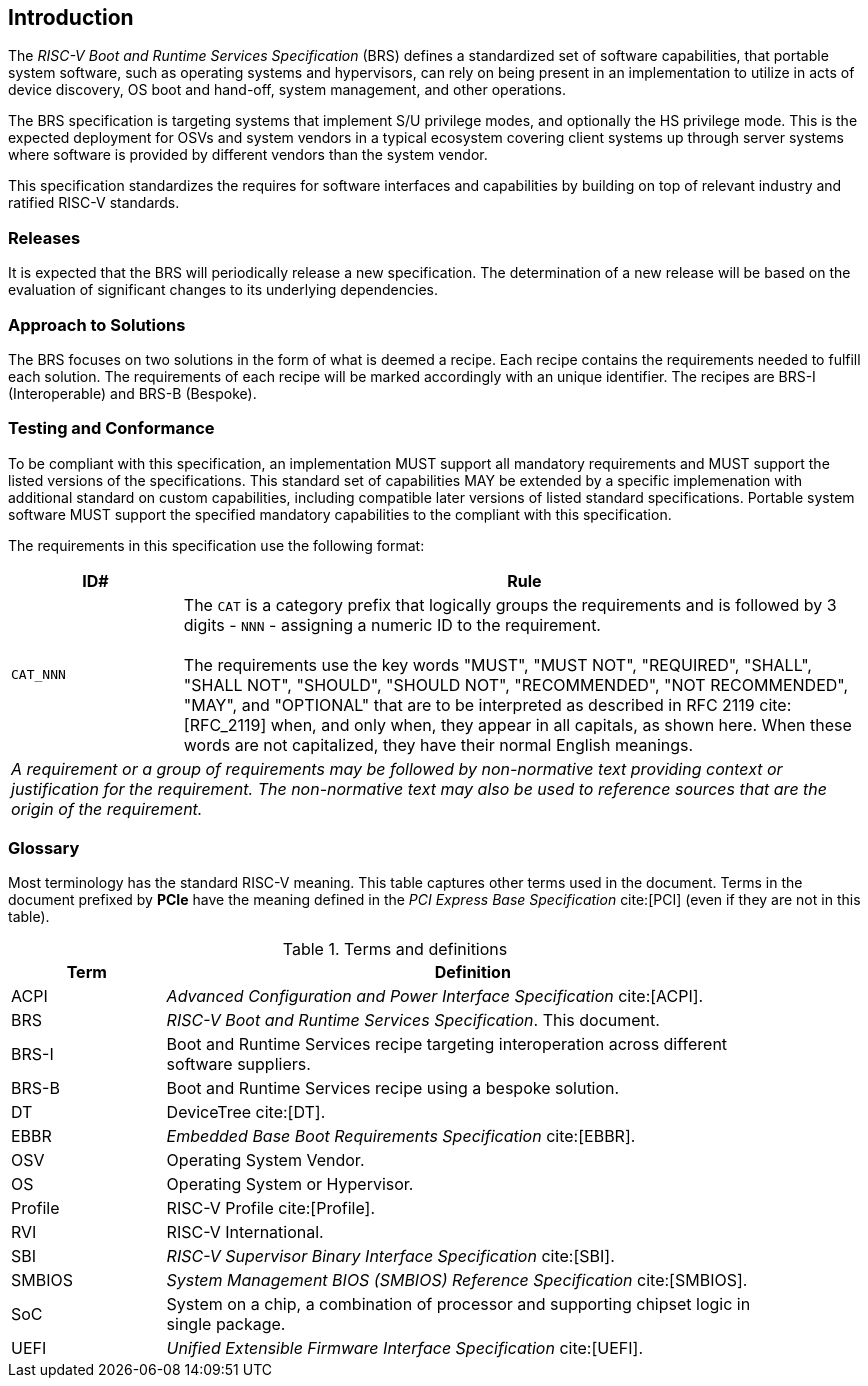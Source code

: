 [[intro]]
== Introduction

The _RISC-V Boot and Runtime Services Specification_ (BRS) defines a standardized set of software capabilities, that portable system software, such as operating systems and hypervisors, can rely on being present in an implementation to utilize in acts of device discovery, OS boot and hand-off, system management, and other operations.

The BRS specification is targeting systems that implement S/U privilege modes, and optionally the HS privilege mode. This is the expected deployment for OSVs and system vendors in a typical ecosystem covering client systems up through server systems where software is provided by different vendors than the system vendor.

This specification standardizes the requires for software interfaces and capabilities by building on top of relevant industry and ratified RISC-V standards.

=== Releases

It is expected that the BRS will periodically release a new specification. The determination of a new release will be based on the evaluation of significant changes to its underlying dependencies.

=== Approach to Solutions

The BRS focuses on two solutions in the form of what is deemed a recipe. Each recipe contains the requirements needed to fulfill each solution. The requirements of each recipe will be marked accordingly with an unique identifier. The recipes are BRS-I (Interoperable) and BRS-B (Bespoke).

=== Testing and Conformance

To be compliant with this specification, an implementation MUST support all mandatory requirements and MUST support the listed versions of the specifications. This standard set of capabilities MAY be extended by a specific implemenation with additional standard on custom capabilities, including compatible later versions of listed standard specifications. Portable system software MUST support the specified mandatory capabilities to the compliant with this specification.

The requirements in this specification use the following format:

[width=100%]
[%header, cols="5,20"]
|===
| ID#     ^| Rule
| `CAT_NNN`  | The `CAT` is a category prefix that logically groups the
             requirements and is followed by 3 digits - `NNN` - assigning a
             numeric ID to the requirement.                                   +
                                                                              +
             The requirements use the key words "MUST", "MUST NOT",
             "REQUIRED", "SHALL", "SHALL NOT", "SHOULD", "SHOULD NOT",
             "RECOMMENDED", "NOT RECOMMENDED", "MAY", and "OPTIONAL" that are
             to be interpreted as described in RFC 2119 cite:[RFC_2119] when,
             and only when, they appear in all capitals, as shown here. When
             these words are not capitalized, they have their normal English
             meanings.
2+| _A requirement or a group of requirements may be followed by non-normative
    text providing context or justification for the requirement. The
    non-normative text may also be used to reference sources that are the
    origin of the requirement._
|===

=== Glossary

Most terminology has the standard RISC-V meaning. This table captures other terms used in the document. Terms in the document prefixed by *PCIe* have the meaning defined in the _PCI Express Base Specification_ cite:[PCI] (even if they are not in this table).

.Terms and definitions
[width=90%]
[%header, cols="5,20"]
|===
| Term            ^| Definition
| ACPI            | _Advanced Configuration and Power Interface Specification_ cite:[ACPI].
| BRS             | _RISC-V Boot and Runtime Services Specification_. This document.
| BRS-I           | Boot and Runtime Services recipe targeting interoperation across different software suppliers.
| BRS-B           | Boot and Runtime Services recipe using a bespoke solution.
| DT              | DeviceTree cite:[DT].
| EBBR            | _Embedded Base Boot Requirements Specification_ cite:[EBBR].
| OSV             | Operating System Vendor.
| OS              | Operating System or Hypervisor.
| Profile         | RISC-V Profile cite:[Profile].
| RVI             | RISC-V International.
| SBI             | _RISC-V Supervisor Binary Interface Specification_ cite:[SBI].
| SMBIOS          | _System Management BIOS (SMBIOS) Reference Specification_ cite:[SMBIOS].
| SoC             | System on a chip, a combination of processor and supporting chipset logic in single package.
| UEFI            | _Unified Extensible Firmware Interface Specification_ cite:[UEFI].
|===
